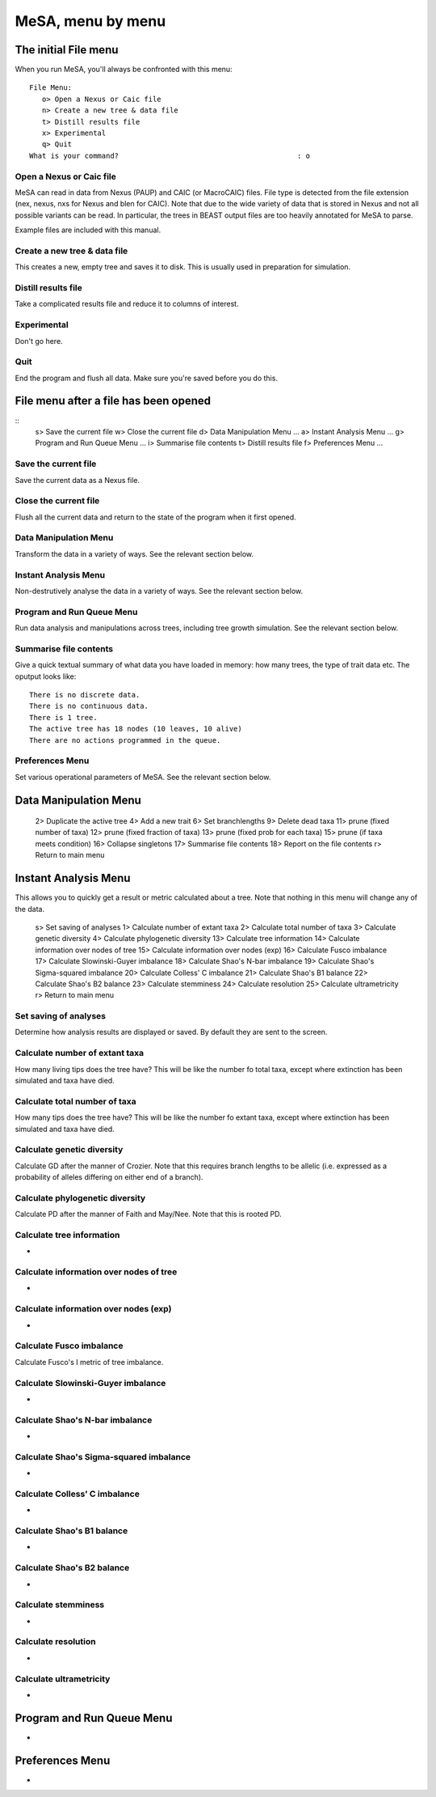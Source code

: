 MeSA, menu by menu
==================


The initial File menu
---------------------

When you run MeSA, you'll always be confronted with this menu::

	File Menu:
	   o> Open a Nexus or Caic file
	   n> Create a new tree & data file
	   t> Distill results file
	   x> Experimental
	   q> Quit
	What is your command?                                          : o


Open a Nexus or Caic file
~~~~~~~~~~~~~~~~~~~~~~~~~

MeSA can read in data from Nexus (PAUP) and CAIC (or MacroCAIC) files. File type is detected from the file extension (nex, nexus, nxs for Nexus and blen for CAIC). Note that due to the wide variety of data that is stored in Nexus and not all possible variants can be read. In particular, the trees in BEAST output files are too heavily annotated for MeSA to parse.

Example files are included with this manual.


Create a new tree & data file
~~~~~~~~~~~~~~~~~~~~~~~~~~~~~~

This creates a new, empty tree and saves it to disk. This is usually used in preparation for simulation.


Distill results file
~~~~~~~~~~~~~~~~~~~~~

Take a complicated results file and reduce it to columns of interest.


Experimental
~~~~~~~~~~~~

Don't go here.


Quit
~~~~

End the program and flush all data. Make sure you're saved before you do this.



File menu after a file has been opened
---------------------------------------

::
   s> Save the current file
   w> Close the current file
   d> Data Manipulation Menu ...
   a> Instant Analysis Menu ...
   g> Program and Run Queue Menu ...
   i> Summarise file contents
   t> Distill results file
   f> Preferences Menu ...


Save the current file
~~~~~~~~~~~~~~~~~~~~~

Save the current data as a Nexus file.


Close the current file
~~~~~~~~~~~~~~~~~~~~~~

Flush all the current data and return to the state of the program when it first opened.


Data Manipulation Menu
~~~~~~~~~~~~~~~~~~~~~~

Transform the data in a variety of ways. See the relevant section below.


Instant Analysis Menu
~~~~~~~~~~~~~~~~~~~~~

Non-destrutively analyse the data in a variety of ways. See the relevant section below.


Program and Run Queue Menu
~~~~~~~~~~~~~~~~~~~~~~~~~~

Run data analysis and manipulations across trees, including tree growth simulation. See the relevant section below.


Summarise file contents
~~~~~~~~~~~~~~~~~~~~~~~

Give a quick textual summary of what data you have loaded in memory: how many trees, the type of trait data etc. The oputput looks like::

	There is no discrete data.
	There is no continuous data.
	There is 1 tree.
	The active tree has 18 nodes (10 leaves, 10 alive)
	There are no actions programmed in the queue.


Preferences Menu
~~~~~~~~~~~~~~~~

Set various operational parameters of MeSA. See the relevant section below.


Data Manipulation Menu
----------------------

   2> Duplicate the active tree
   4> Add a new trait
   6> Set branchlengths
   9> Delete dead taxa
   11> prune (fixed number of taxa)
   12> prune (fixed fraction of taxa)
   13> prune (fixed prob for each taxa)
   15> prune (if taxa meets condition)
   16> Collapse singletons
   17> Summarise file contents
   18> Report on the file contents
   r> Return to main menu


Instant Analysis Menu
---------------------

This allows you to quickly get a result or metric calculated about a tree. Note that nothing in this menu will change any of the data.

   s> Set saving of analyses
   1> Calculate number of extant taxa
   2> Calculate total number of taxa
   3> Calculate genetic diversity
   4> Calculate phylogenetic diversity
   13> Calculate tree information
   14> Calculate information over nodes of tree
   15> Calculate information over nodes (exp)
   16> Calculate Fusco imbalance
   17> Calculate Slowinski-Guyer imbalance
   18> Calculate Shao's N-bar imbalance
   19> Calculate Shao's Sigma-squared imbalance
   20> Calculate Colless' C imbalance
   21> Calculate Shao's B1 balance
   22> Calculate Shao's B2 balance
   23> Calculate stemminess
   24> Calculate resolution
   25> Calculate ultrametricity
   r> Return to main menu


Set saving of analyses
~~~~~~~~~~~~~~~~~~~~~~

Determine how analysis results are displayed or saved. By default they are sent to the screen.


Calculate number of extant taxa
~~~~~~~~~~~~~~~~~~~~~~~~~~~~~~~

How many living tips does the tree have? This will be like the number fo total taxa, except where extinction has been simulated and taxa have died.


Calculate total number of taxa
~~~~~~~~~~~~~~~~~~~~~~~~~~~~~~

How many tips does the tree have? This will be like the number fo extant taxa, except where extinction has been simulated and taxa have died.


Calculate genetic diversity
~~~~~~~~~~~~~~~~~~~~~~~~~~~

Calculate GD after the manner of Crozier. Note that this requires branch lengths to be allelic (i.e. expressed as a probability of
alleles differing on either end of a branch).


Calculate phylogenetic diversity
~~~~~~~~~~~~~~~~~~~~~~~~~~~~~~~~

Calculate PD after the manner of Faith and May/Nee. Note that this is rooted PD.


Calculate tree information
~~~~~~~~~~~~~~~~~~~~~~~~~~

-


Calculate information over nodes of tree
~~~~~~~~~~~~~~~~~~~~~~~~~~~~~~~~~~~~~~~~~

-



Calculate information over nodes (exp)
~~~~~~~~~~~~~~~~~~~~~~~~~~~~~~~~~~~~~~

-


Calculate Fusco imbalance
~~~~~~~~~~~~~~~~~~~~~~~~~

Calculate Fusco's I metric of tree imbalance.


Calculate Slowinski-Guyer imbalance
~~~~~~~~~~~~~~~~~~~~~~~~~~~~~~~~~~~~

-


Calculate Shao's N-bar imbalance
~~~~~~~~~~~~~~~~~~~~~~~~~~~~~~~~

-


Calculate Shao's Sigma-squared imbalance
~~~~~~~~~~~~~~~~~~~~~~~~~~~~~~~~~~~~~~~~~

-


Calculate Colless' C imbalance
~~~~~~~~~~~~~~~~~~~~~~~~~~~~~~~

-


Calculate Shao's B1 balance
~~~~~~~~~~~~~~~~~~~~~~~~~~~

-


Calculate Shao's B2 balance
~~~~~~~~~~~~~~~~~~~~~~~~~~~

-


Calculate stemminess
~~~~~~~~~~~~~~~~~~~~

-


Calculate resolution
~~~~~~~~~~~~~~~~~~~~

-


Calculate ultrametricity
~~~~~~~~~~~~~~~~~~~~~~~~

-




Program and Run Queue Menu
--------------------------

-


Preferences Menu
----------------

-

